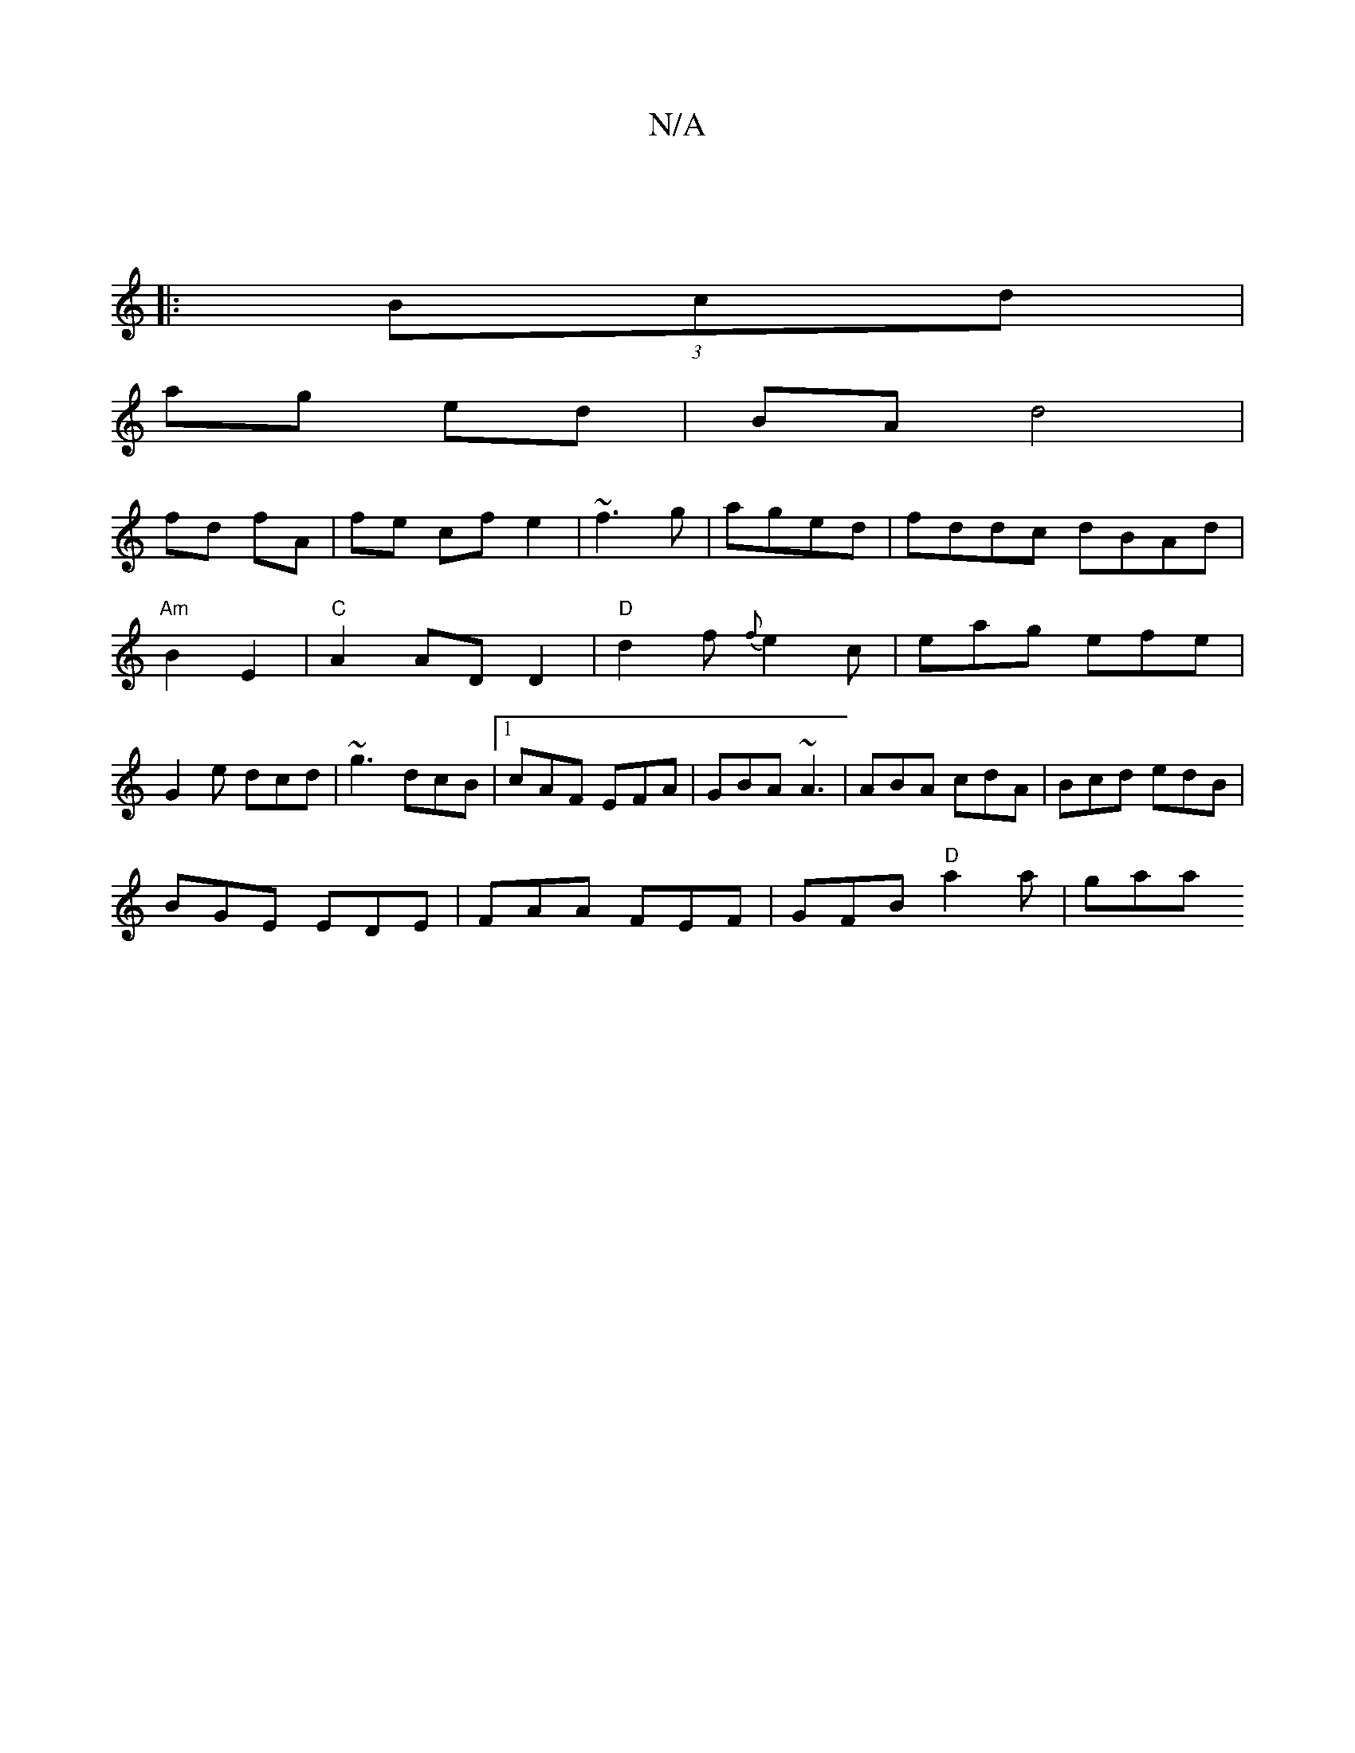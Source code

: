 X:1
T:N/A
M:4/4
R:N/A
K:Cmajor
 ||
|: (3Bcd |
ag ed |BA d4 |
fd fA | fe cfe2|~f3 g|aged | fddc dBAd|"Am"B2E2 | "C"A2 ADD2| "D"d2 f {f}e2c|eag efe|G2 e dcd|~g3 dcB|1 cAF EFA|GBA ~A3|ABA cdA|Bcd edB|
BGE EDE|FAA FEF|GFB "D"a2a|gaa "D